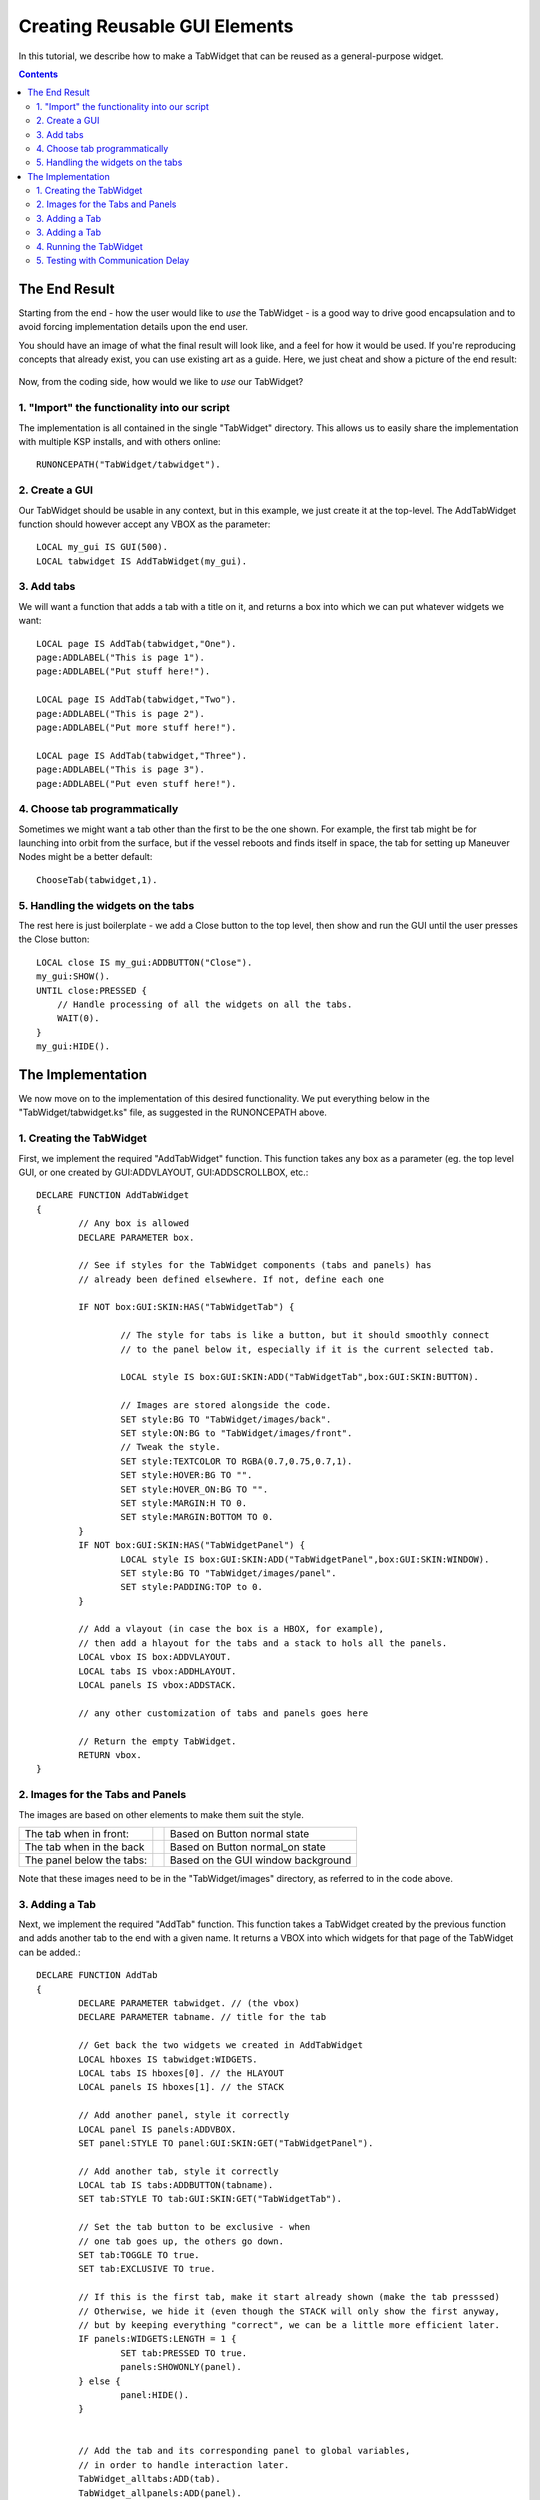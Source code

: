 .. _gui_tutorial:

Creating Reusable GUI Elements
==============================

In this tutorial, we describe how to make a TabWidget that can be reused as a general-purpose widget.

.. contents:: Contents
    :local:
    :depth: 2

The End Result
--------------

Starting from the end - how the user would like to *use* the TabWidget - is a good way to drive good
encapsulation and to avoid forcing implementation details upon the end user.

You should have an image of what the final result will look like, and a feel for how it would be used.
If you're reproducing concepts that already exist, you can use existing art as a guide. Here, we just
cheat and show a picture of the end result:

.. figure:: /_images/tutorials/gui/TabWidget.png
    :width: 100%

Now, from the coding side, how would we like to *use* our TabWidget?

1. "Import" the functionality into our script
^^^^^^^^^^^^^^^^^^^^^^^^^^^^^^^^^^^^^^^^^^^^^

The implementation is all contained in the single "TabWidget" directory. This allows us to easily
share the implementation with multiple KSP installs, and with others online::

    RUNONCEPATH("TabWidget/tabwidget").

2. Create a GUI
^^^^^^^^^^^^^^^

Our TabWidget should be usable in any context, but in this example, we just create it at the top-level.
The AddTabWidget function should however accept any VBOX as the parameter::

    LOCAL my_gui IS GUI(500).
    LOCAL tabwidget IS AddTabWidget(my_gui).

3. Add tabs
^^^^^^^^^^^

We will want a function that adds a tab with a title on it, and returns a box into which we can
put whatever widgets we want::

    LOCAL page IS AddTab(tabwidget,"One").
    page:ADDLABEL("This is page 1").
    page:ADDLABEL("Put stuff here!").

    LOCAL page IS AddTab(tabwidget,"Two").
    page:ADDLABEL("This is page 2").
    page:ADDLABEL("Put more stuff here!").

    LOCAL page IS AddTab(tabwidget,"Three").
    page:ADDLABEL("This is page 3").
    page:ADDLABEL("Put even stuff here!").

4. Choose tab programmatically
^^^^^^^^^^^^^^^^^^^^^^^^^^^^^^

Sometimes we might want a tab other than the first to be the one shown. For example, the first tab might
be for launching into orbit from the surface, but if the vessel reboots and finds itself in space, the
tab for setting up Maneuver Nodes might be a better default::

    ChooseTab(tabwidget,1).

5. Handling the widgets on the tabs
^^^^^^^^^^^^^^^^^^^^^^^^^^^^^^^^^^^

The rest here is just boilerplate - we add a Close button to the top level, then show and run the GUI until
the user presses the Close button::

    LOCAL close IS my_gui:ADDBUTTON("Close").
    my_gui:SHOW().
    UNTIL close:PRESSED {
        // Handle processing of all the widgets on all the tabs.
        WAIT(0).
    }
    my_gui:HIDE().

The Implementation
------------------

We now move on to the implementation of this desired functionality. We put everything below in the "TabWidget/tabwidget.ks"
file, as suggested in the RUNONCEPATH above.

1. Creating the TabWidget
^^^^^^^^^^^^^^^^^^^^^^^^^

First, we implement the required "AddTabWidget" function. This function takes any box as a parameter (eg. the top level GUI,
or one created by GUI:ADDVLAYOUT, GUI:ADDSCROLLBOX, etc.::

        DECLARE FUNCTION AddTabWidget
        {
                // Any box is allowed
                DECLARE PARAMETER box.

                // See if styles for the TabWidget components (tabs and panels) has
                // already been defined elsewhere. If not, define each one

                IF NOT box:GUI:SKIN:HAS("TabWidgetTab") {

                        // The style for tabs is like a button, but it should smoothly connect
                        // to the panel below it, especially if it is the current selected tab.

                        LOCAL style IS box:GUI:SKIN:ADD("TabWidgetTab",box:GUI:SKIN:BUTTON).

                        // Images are stored alongside the code.
                        SET style:BG TO "TabWidget/images/back".
                        SET style:ON:BG to "TabWidget/images/front".
                        // Tweak the style.
                        SET style:TEXTCOLOR TO RGBA(0.7,0.75,0.7,1).
                        SET style:HOVER:BG TO "".
                        SET style:HOVER_ON:BG TO "".
                        SET style:MARGIN:H TO 0.
                        SET style:MARGIN:BOTTOM TO 0.
                }
                IF NOT box:GUI:SKIN:HAS("TabWidgetPanel") {
                        LOCAL style IS box:GUI:SKIN:ADD("TabWidgetPanel",box:GUI:SKIN:WINDOW).
                        SET style:BG TO "TabWidget/images/panel".
                        SET style:PADDING:TOP to 0.
                }

                // Add a vlayout (in case the box is a HBOX, for example),
                // then add a hlayout for the tabs and a stack to hols all the panels.
                LOCAL vbox IS box:ADDVLAYOUT.
                LOCAL tabs IS vbox:ADDHLAYOUT.
                LOCAL panels IS vbox:ADDSTACK.

                // any other customization of tabs and panels goes here

                // Return the empty TabWidget.
                RETURN vbox.
        }

2. Images for the Tabs and Panels
^^^^^^^^^^^^^^^^^^^^^^^^^^^^^^^^^

The images are based on other elements to make them suit the style.

============================= =============== ======================
The tab when in front:        |fronttabimage| Based on Button normal state
The tab when in the back      |backtabimage|  Based on Button normal_on state
The panel below the tabs:     |paneltabimage| Based on the GUI window background
============================= =============== ======================

.. |fronttabimage| image:: /_images/tutorials/gui/front.png
.. |backtabimage| image:: /_images/tutorials/gui/back.png
.. |paneltabimage| image:: /_images/tutorials/gui/panel.png

Note that these images need to be in the "TabWidget/images" directory, as referred to in the code above.

3. Adding a Tab
^^^^^^^^^^^^^^^

Next, we implement the required "AddTab" function. This function takes a TabWidget created by the previous function
and adds another tab to the end with a given name. It returns a VBOX into which widgets for that page of the TabWidget
can be added.::

        DECLARE FUNCTION AddTab
        {
                DECLARE PARAMETER tabwidget. // (the vbox)
                DECLARE PARAMETER tabname. // title for the tab

                // Get back the two widgets we created in AddTabWidget
                LOCAL hboxes IS tabwidget:WIDGETS.
                LOCAL tabs IS hboxes[0]. // the HLAYOUT
                LOCAL panels IS hboxes[1]. // the STACK

                // Add another panel, style it correctly
                LOCAL panel IS panels:ADDVBOX.
                SET panel:STYLE TO panel:GUI:SKIN:GET("TabWidgetPanel").

                // Add another tab, style it correctly
                LOCAL tab IS tabs:ADDBUTTON(tabname).
                SET tab:STYLE TO tab:GUI:SKIN:GET("TabWidgetTab").

                // Set the tab button to be exclusive - when
                // one tab goes up, the others go down.
                SET tab:TOGGLE TO true.
                SET tab:EXCLUSIVE TO true.

                // If this is the first tab, make it start already shown (make the tab presssed)
                // Otherwise, we hide it (even though the STACK will only show the first anyway,
                // but by keeping everything "correct", we can be a little more efficient later.
                IF panels:WIDGETS:LENGTH = 1 {
                        SET tab:PRESSED TO true.
                        panels:SHOWONLY(panel).
                } else {
                        panel:HIDE().
                }
                

                // Add the tab and its corresponding panel to global variables,
                // in order to handle interaction later.
                TabWidget_alltabs:ADD(tab).
                TabWidget_allpanels:ADD(panel).

                RETURN panel.
        }

        // Global variables to allow interaction to be done later.
        GLOBAL TabWidget_alltabs TO LIST().
        GLOBAL TabWidget_allpanels TO LIST().

3. Adding a Tab
^^^^^^^^^^^^^^^

We want to be able to choose a specific tab to be shown, so we add a simple function to encapsulate
that::

        DECLARE FUNCTION ChooseTab
        {
                DECLARE PARAMETER tabwidget. // The tab
                DECLARE PARAMETER tabnum. // Which tab to choose (0 is first)
                // Find the tabs hlayout - is is the first of the two we added
                LOCAL hboxes IS tabwidget:WIDGETS.
                LOCAL tabs IS hboxes[0].
                // Find the tab, and set it to be pressed
                SET tabs:WIDGETS[tabnum]:PRESSED TO true.
        }

4. Running the TabWidget
^^^^^^^^^^^^^^^^^^^^^^^^

Rather than ask the user to repeatedly call a function to run the TabWidget (which would also be fine,
but not in our original design), we instead use a "trick" to watch the tab buttons to see if they get
pressed, and raise the corresponding tab if they are::

        WHEN True THEN {
                FROM { LOCAL x IS 0.} UNTIL x >= TabWidget_alltabs:LENGTH STEP { SET x TO x+1.} DO
                {
                        // Earlier, we were careful to hide the panels that were not the current
                        // one when they were added, so we can test if the panel is VISIBLE
                        // to avoid the more expensive call to SHOWONLY every frame.
                        IF TabWidget_alltabs[x]:PRESSED AND NOT TabWidget_allpanels[x]:VISIBLE {
                                TabWidget_allpanels[x]:parent:showonly(TabWidget_allpanels[x]).
                        }
                }
                PRESERVE.
        }

By using "WHEN True" and "PRESERVE", this code effectively runs once every frame. It looks at all the tabs that
have been created (even in multiple TabWidgets), and calls SHOWONLY on the STACK, giving it the panel that
corresponds to the tab that was pressed. Since this code is executed every frame (but only once, since RUNONCEPATH
ensures this WHEN statement only starts once), we are careful to do the minimum amount of processing necessary.

5. Testing with Communication Delay
^^^^^^^^^^^^^^^^^^^^^^^^^^^^^^^^^^^

When playing with communication delay enabled (eg. with RemoteTech), you will want to ensure that the GUI is still
usable with interaction delays, and ensure it does not cause continuous communication on the link. For example, if
you constantly show a label with very high precision decimal, it will probably be updating the label continuously,
which would mean the communication delay icon is constantly shown. We can test our GUI without flying to Jool by
artificially adding extra delay, and testing on the launch pad::

    ...
    SET my_gui:EXTRADELAY TO 2.
    ...

The widget continues to work perfectly. Even if the user rapidly changes tab, the pages change as expected, though
of course delayed.

